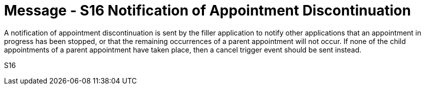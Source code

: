 = Message - S16 Notification of Appointment Discontinuation
:v291_section: "10.4.5"
:v2_section_name: "Notification of Appointment Discontinuation (Event S16)"
:generated: "Thu, 01 Aug 2024 15:25:17 -0600"

A notification of appointment discontinuation is sent by the filler application to notify other applications that an appointment in progress has been stopped, or that the remaining occurrences of a parent appointment will not occur. If none of the child appointments of a parent appointment have taken place, then a cancel trigger event should be sent instead.

[tabset]
S16
